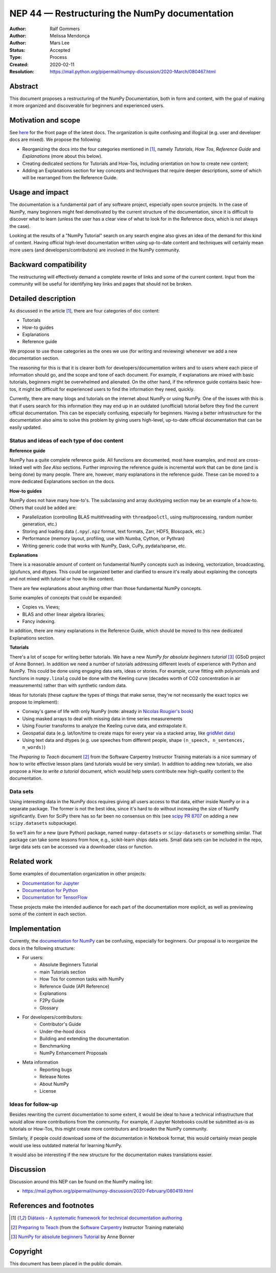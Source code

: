 .. _NEP44:

===================================================
NEP 44 — Restructuring the NumPy documentation
===================================================

:Author: Ralf Gommers
:Author: Melissa Mendonça
:Author: Mars Lee
:Status: Accepted
:Type: Process
:Created: 2020-02-11
:Resolution: https://mail.python.org/pipermail/numpy-discussion/2020-March/080467.html

Abstract
========

This document proposes a restructuring of the NumPy Documentation, both in form
and content, with the goal of making it more organized and discoverable for
beginners and experienced users.

Motivation and scope
====================

See `here <https://numpy.org/devdocs/>`_ for the front page of the latest docs.
The organization is quite confusing and illogical (e.g. user and developer docs
are mixed). We propose the following:

- Reorganizing the docs into the four categories mentioned in [1]_, namely *Tutorials*, *How Tos*, *Reference Guide* and *Explanations* (more about this below).
- Creating dedicated sections for Tutorials and How-Tos, including orientation
  on how to create new content;
- Adding an Explanations section for key concepts and techniques that require
  deeper descriptions, some of which will be rearranged from the Reference Guide.

Usage and impact
================

The documentation is a fundamental part of any software project, especially
open source projects. In the case of NumPy, many beginners might feel demotivated
by the current structure of the documentation, since it is difficult to discover
what to learn (unless the user has a clear view of what to look for in the
Reference docs, which is not always the case).

Looking at the results of a "NumPy Tutorial" search on any search engine also
gives an idea of the demand for this kind of content. Having official high-level
documentation written using up-to-date content and techniques will certainly
mean more users (and developers/contributors) are involved in the NumPy
community.

Backward compatibility
======================

The restructuring will effectively demand a complete rewrite of links and some
of the current content. Input from the community will be useful for identifying
key links and pages that should not be broken.

Detailed description
====================

As discussed in the article [1]_, there are four categories of doc content:

- Tutorials
- How-to guides
- Explanations
- Reference guide

We propose to use those categories as the ones we use (for writing and
reviewing) whenever we add a new documentation section.

The reasoning for this is that it is clearer both for
developers/documentation writers and to users where each piece of
information should go, and the scope and tone of each document. For
example, if explanations are mixed with basic tutorials, beginners
might be overwhelmed and alienated. On the other hand, if the reference
guide contains basic how-tos, it might be difficult for experienced
users to find the information they need, quickly.

Currently, there are many blogs and tutorials on the internet about NumPy or
using NumPy. One of the issues with this is that if users search for this
information they may end up in an outdated (unofficial) tutorial before
they find the current official documentation. This can be especially
confusing, especially for beginners. Having a better infrastructure for the
documentation also aims to solve this problem by giving users high-level,
up-to-date official documentation that can be easily updated.

Status and ideas of each type of doc content
--------------------------------------------

**Reference guide**

NumPy has a quite complete reference guide. All functions are documented, most
have examples, and most are cross-linked well with *See Also* sections. Further
improving the reference guide is incremental work that can be done (and is being
done) by many people. There are, however, many explanations in the reference
guide. These can be moved to a more dedicated Explanations section on the docs.

**How-to guides**

NumPy does not have many how-to's. The subclassing and array ducktyping section
may be an example of a how-to. Others that could be added are:

- Parallelization (controlling BLAS multithreading with ``threadpoolctl``, using
  multiprocessing, random number generation, etc.)
- Storing and loading data (``.npy``/``.npz`` format, text formats, Zarr, HDF5,
  Bloscpack, etc.)
- Performance (memory layout, profiling, use with Numba, Cython, or Pythran)
- Writing generic code that works with NumPy, Dask, CuPy, pydata/sparse, etc.

**Explanations**

There is a reasonable amount of content on fundamental NumPy concepts such as
indexing, vectorization, broadcasting, (g)ufuncs, and dtypes. This could be
organized better and clarified to ensure it's really about explaining the concepts
and not mixed with tutorial or how-to like content.

There are few explanations about anything other than those fundamental NumPy
concepts. 

Some examples of concepts that could be expanded:

- Copies vs. Views;
- BLAS and other linear algebra libraries; 
- Fancy indexing.

In addition, there are many explanations in the Reference Guide, which should be
moved to this new dedicated Explanations section.

**Tutorials**

There's a lot of scope for writing better tutorials. We have a new *NumPy for
absolute beginners tutorial* [3]_ (GSoD project of Anne Bonner). In addition we
need a number of tutorials addressing different levels of experience with Python
and NumPy. This could be done using engaging data sets, ideas or stories. For
example, curve fitting with polynomials and functions in ``numpy.linalg`` could
be done with the Keeling curve (decades worth of CO2 concentration in air
measurements) rather than with synthetic random data.

Ideas for tutorials (these capture the types of things that make sense, they're
not necessarily the exact topics we propose to implement):

- Conway's game of life with only NumPy (note: already in `Nicolas Rougier's book
  <https://www.labri.fr/perso/nrougier/from-python-to-numpy/#the-game-of-life>`_)
- Using masked arrays to deal with missing data in time series measurements
- Using Fourier transforms to analyze the Keeling curve data, and extrapolate it.
- Geospatial data (e.g. lat/lon/time to create maps for every year via a stacked
  array, like `gridMet data <http://www.climatologylab.org/gridmet.html>`_)
- Using text data and dtypes (e.g. use speeches from different people, shape
  ``(n_speech, n_sentences, n_words)``)

The *Preparing to Teach* document [2]_ from the Software Carpentry Instructor
Training materials is a nice summary of how to write effective lesson plans (and
tutorials would be very similar). In addition to adding new tutorials, we also
propose a *How to write a tutorial* document, which would help users contribute
new high-quality content to the documentation.

Data sets
---------

Using interesting data in the NumPy docs requires giving all users access to
that data, either inside NumPy or in a separate package. The former is not the
best idea, since it's hard to do without increasing the size of NumPy
significantly. Even for SciPy there has so far been no consensus on this (see
`scipy PR 8707 <https://github.com/scipy/scipy/pull/8707>`_ on adding a new
``scipy.datasets`` subpackage).

So we'll aim for a new (pure Python) package, named ``numpy-datasets`` or
``scipy-datasets`` or something similar. That package can take some lessons from
how, e.g., scikit-learn ships data sets. Small data sets can be included in the
repo, large data sets can be accessed via a downloader class or function.

Related work
============

Some examples of documentation organization in other projects:

- `Documentation for Jupyter <https://jupyter.org/documentation>`_
- `Documentation for Python <https://docs.python.org/3/>`_
- `Documentation for TensorFlow <https://www.tensorflow.org/learn>`_

These projects make the intended audience for each part of the documentation
more explicit, as well as previewing some of the content in each section. 

Implementation
==============

Currently, the `documentation for NumPy <https://numpy.org/devdocs/>`_ can be
confusing, especially for beginners. Our proposal is to reorganize the docs in
the following structure:

- For users:
    - Absolute Beginners Tutorial
    - main Tutorials section
    - How Tos for common tasks with NumPy
    - Reference Guide (API Reference)
    - Explanations
    - F2Py Guide
    - Glossary
- For developers/contributors:
    - Contributor's Guide
    - Under-the-hood docs
    - Building and extending the documentation
    - Benchmarking 
    - NumPy Enhancement Proposals
- Meta information
    - Reporting bugs
    - Release Notes
    - About NumPy
    - License

Ideas for follow-up
-------------------

Besides rewriting the current documentation to some extent, it would be ideal
to have a technical infrastructure that would allow more contributions from the
community. For example, if Jupyter Notebooks could be submitted as-is as
tutorials or How-Tos, this might create more contributors and broaden the NumPy
community.

Similarly, if people could download some of the documentation in Notebook
format, this would certainly mean people would use less outdated material for
learning NumPy.

It would also be interesting if the new structure for the documentation makes
translations easier.
      
Discussion
==========

Discussion around this NEP can be found on the NumPy mailing list:

- https://mail.python.org/pipermail/numpy-discussion/2020-February/080419.html

References and footnotes
========================

.. [1] `Diátaxis - A systematic framework for technical documentation authoring <https://diataxis.fr/>`_

.. [2] `Preparing to Teach <https://carpentries.github.io/instructor-training/15-lesson-study/index.html>`_ (from the `Software Carpentry <https://software-carpentry.org/>`_ Instructor Training materials)

.. [3] `NumPy for absolute beginners Tutorial <https://numpy.org/devdocs/user/absolute_beginners.html>`_ by Anne Bonner

Copyright
=========

This document has been placed in the public domain.
